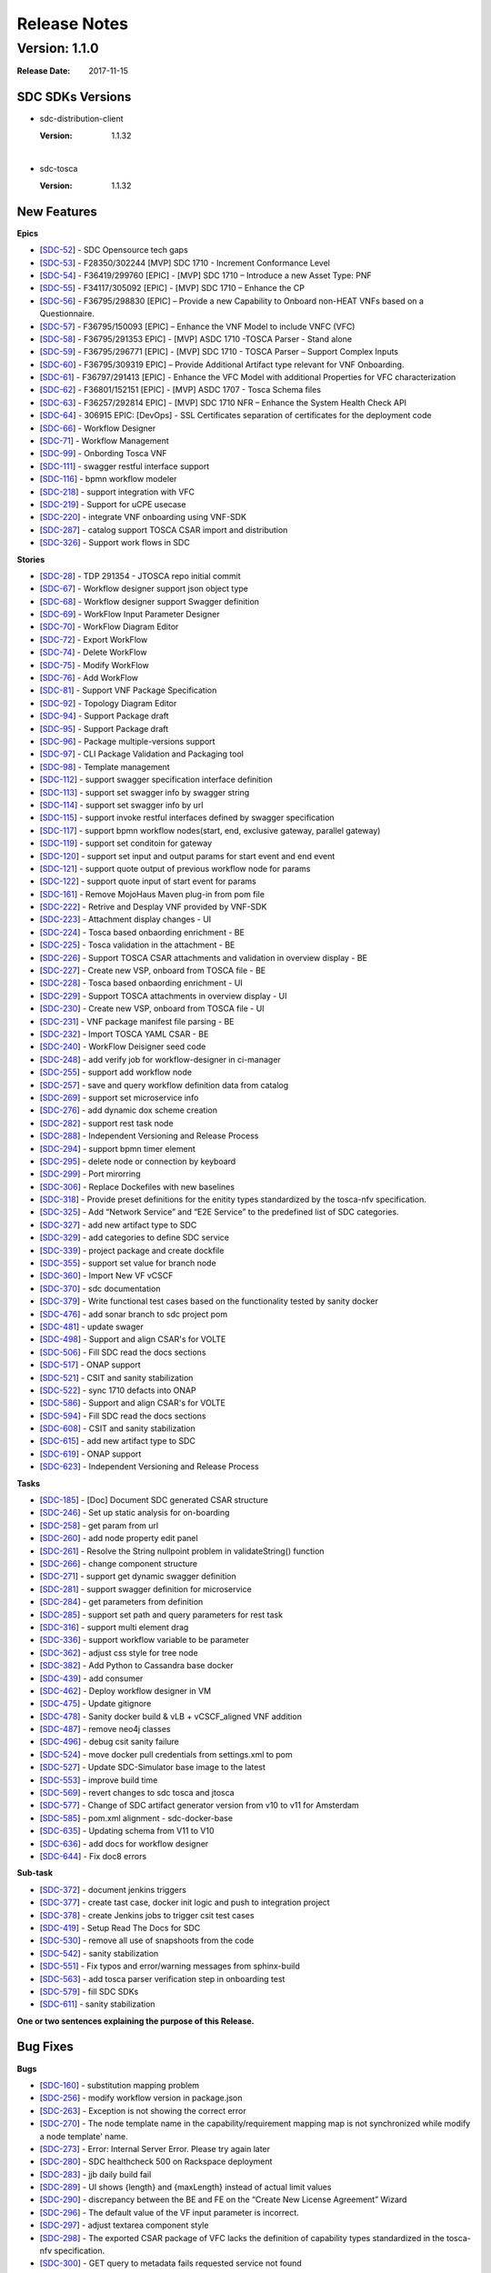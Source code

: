 .. This work is licensed under a Creative Commons Attribution 4.0 International License.

=============
Release Notes
=============

Version: 1.1.0
==============

:Release Date: 2017-11-15



SDC SDKs Versions
-----------------

-  sdc-distribution-client

   :Version: 1.1.32

|

-  sdc-tosca

   :Version: 1.1.32

New Features
------------

**Epics**

-  [`SDC-52 <https://jira.onap.org/browse/SDC-52>`__\ ] - SDC Opensource
   tech gaps
-  [`SDC-53 <https://jira.onap.org/browse/SDC-53>`__\ ] - F28350/302244
   [MVP] SDC 1710 - Increment Conformance Level
-  [`SDC-54 <https://jira.onap.org/browse/SDC-54>`__\ ] - F36419/299760
   [EPIC] - [MVP] SDC 1710 – Introduce a new Asset Type: PNF
-  [`SDC-55 <https://jira.onap.org/browse/SDC-55>`__\ ] - F34117/305092
   [EPIC] - [MVP] SDC 1710 – Enhance the CP
-  [`SDC-56 <https://jira.onap.org/browse/SDC-56>`__\ ] - F36795/298830
   [EPIC] – Provide a new Capability to Onboard non-HEAT VNFs based on a
   Questionnaire.
-  [`SDC-57 <https://jira.onap.org/browse/SDC-57>`__\ ] - F36795/150093
   [EPIC] – Enhance the VNF Model to include VNFC (VFC)
-  [`SDC-58 <https://jira.onap.org/browse/SDC-58>`__\ ] - F36795/291353
   EPIC] - [MVP] ASDC 1710 -TOSCA Parser - Stand alone
-  [`SDC-59 <https://jira.onap.org/browse/SDC-59>`__\ ] - F36795/296771
   [EPIC] - [MVP] SDC 1710 - TOSCA Parser – Support Complex Inputs
-  [`SDC-60 <https://jira.onap.org/browse/SDC-60>`__\ ] - F36795/309319
   EPIC] – Provide Additional Artifact type relevant for VNF Onboarding.
-  [`SDC-61 <https://jira.onap.org/browse/SDC-61>`__\ ] - F36797/291413
   [EPIC] - Enhance the VFC Model with additional Properties for VFC
   characterization
-  [`SDC-62 <https://jira.onap.org/browse/SDC-62>`__\ ] - F36801/152151
   [EPIC] - [MVP] ASDC 1707 - Tosca Schema files
-  [`SDC-63 <https://jira.onap.org/browse/SDC-63>`__\ ] - F36257/292814
   EPIC] - [MVP] SDC 1710 NFR – Enhance the System Health Check API
-  [`SDC-64 <https://jira.onap.org/browse/SDC-64>`__\ ] - 306915 EPIC:
   [DevOps] - SSL Certificates separation of certificates for the
   deployment code
-  [`SDC-66 <https://jira.onap.org/browse/SDC-66>`__\ ] - Workflow
   Designer
-  [`SDC-71 <https://jira.onap.org/browse/SDC-71>`__\ ] - Workflow
   Management
-  [`SDC-99 <https://jira.onap.org/browse/SDC-99>`__\ ] - Onbording
   Tosca VNF
-  [`SDC-111 <https://jira.onap.org/browse/SDC-111>`__\ ] - swagger
   restful interface support
-  [`SDC-116 <https://jira.onap.org/browse/SDC-116>`__\ ] - bpmn
   workflow modeler
-  [`SDC-218 <https://jira.onap.org/browse/SDC-218>`__\ ] - support
   integration with VFC
-  [`SDC-219 <https://jira.onap.org/browse/SDC-219>`__\ ] - Support for
   uCPE usecase
-  [`SDC-220 <https://jira.onap.org/browse/SDC-220>`__\ ] - integrate
   VNF onboarding using VNF-SDK
-  [`SDC-287 <https://jira.onap.org/browse/SDC-287>`__\ ] - catalog
   support TOSCA CSAR import and distribution
-  [`SDC-326 <https://jira.onap.org/browse/SDC-326>`__\ ] - Support work
   flows in SDC

**Stories**

-  [`SDC-28 <https://jira.onap.org/browse/SDC-28>`__\ ] - TDP 291354 -
   JTOSCA repo initial commit
-  [`SDC-67 <https://jira.onap.org/browse/SDC-67>`__\ ] - Workflow
   designer support json object type
-  [`SDC-68 <https://jira.onap.org/browse/SDC-68>`__\ ] - Workflow
   designer support Swagger definition
-  [`SDC-69 <https://jira.onap.org/browse/SDC-69>`__\ ] - WorkFlow Input
   Parameter Designer
-  [`SDC-70 <https://jira.onap.org/browse/SDC-70>`__\ ] - WorkFlow
   Diagram Editor
-  [`SDC-72 <https://jira.onap.org/browse/SDC-72>`__\ ] - Export
   WorkFlow
-  [`SDC-74 <https://jira.onap.org/browse/SDC-74>`__\ ] - Delete
   WorkFlow
-  [`SDC-75 <https://jira.onap.org/browse/SDC-75>`__\ ] - Modify
   WorkFlow
-  [`SDC-76 <https://jira.onap.org/browse/SDC-76>`__\ ] - Add WorkFlow
-  [`SDC-81 <https://jira.onap.org/browse/SDC-81>`__\ ] - Support VNF
   Package Specification
-  [`SDC-92 <https://jira.onap.org/browse/SDC-92>`__\ ] - Topology
   Diagram Editor
-  [`SDC-94 <https://jira.onap.org/browse/SDC-94>`__\ ] - Support
   Package draft
-  [`SDC-95 <https://jira.onap.org/browse/SDC-95>`__\ ] - Support
   Package draft
-  [`SDC-96 <https://jira.onap.org/browse/SDC-96>`__\ ] - Package
   multiple-versions support
-  [`SDC-97 <https://jira.onap.org/browse/SDC-97>`__\ ] - CLI Package
   Validation and Packaging tool
-  [`SDC-98 <https://jira.onap.org/browse/SDC-98>`__\ ] - Template
   management
-  [`SDC-112 <https://jira.onap.org/browse/SDC-112>`__\ ] - support
   swagger specification interface definition
-  [`SDC-113 <https://jira.onap.org/browse/SDC-113>`__\ ] - support set
   swagger info by swagger string
-  [`SDC-114 <https://jira.onap.org/browse/SDC-114>`__\ ] - support set
   swagger info by url
-  [`SDC-115 <https://jira.onap.org/browse/SDC-115>`__\ ] - support
   invoke restful interfaces defined by swagger specification
-  [`SDC-117 <https://jira.onap.org/browse/SDC-117>`__\ ] - support bpmn
   workflow nodes(start, end, exclusive gateway, parallel gateway)
-  [`SDC-119 <https://jira.onap.org/browse/SDC-119>`__\ ] - support set
   conditoin for gateway
-  [`SDC-120 <https://jira.onap.org/browse/SDC-120>`__\ ] - support set
   input and output params for start event and end event
-  [`SDC-121 <https://jira.onap.org/browse/SDC-121>`__\ ] - support
   quote output of previous workflow node for params
-  [`SDC-122 <https://jira.onap.org/browse/SDC-122>`__\ ] - support
   quote input of start event for params
-  [`SDC-161 <https://jira.onap.org/browse/SDC-161>`__\ ] - Remove
   MojoHaus Maven plug-in from pom file
-  [`SDC-222 <https://jira.onap.org/browse/SDC-222>`__\ ] - Retrive and
   Desplay VNF provided by VNF-SDK
-  [`SDC-223 <https://jira.onap.org/browse/SDC-223>`__\ ] - Attachment
   display changes - UI
-  [`SDC-224 <https://jira.onap.org/browse/SDC-224>`__\ ] - Tosca based
   onbaording enrichment - BE
-  [`SDC-225 <https://jira.onap.org/browse/SDC-225>`__\ ] - Tosca
   validation in the attachment - BE
-  [`SDC-226 <https://jira.onap.org/browse/SDC-226>`__\ ] - Support
   TOSCA CSAR attachments and validation in overview display - BE
-  [`SDC-227 <https://jira.onap.org/browse/SDC-227>`__\ ] - Create new
   VSP, onboard from TOSCA file - BE
-  [`SDC-228 <https://jira.onap.org/browse/SDC-228>`__\ ] - Tosca based
   onbaording enrichment - UI
-  [`SDC-229 <https://jira.onap.org/browse/SDC-229>`__\ ] - Support
   TOSCA attachments in overview display - UI
-  [`SDC-230 <https://jira.onap.org/browse/SDC-230>`__\ ] - Create new
   VSP, onboard from TOSCA file - UI
-  [`SDC-231 <https://jira.onap.org/browse/SDC-231>`__\ ] - VNF package
   manifest file parsing - BE
-  [`SDC-232 <https://jira.onap.org/browse/SDC-232>`__\ ] - Import TOSCA
   YAML CSAR - BE
-  [`SDC-240 <https://jira.onap.org/browse/SDC-240>`__\ ] - WorkFlow
   Deisigner seed code
-  [`SDC-248 <https://jira.onap.org/browse/SDC-248>`__\ ] - add verify
   job for workflow-designer in ci-manager
-  [`SDC-255 <https://jira.onap.org/browse/SDC-255>`__\ ] - support add
   workflow node
-  [`SDC-257 <https://jira.onap.org/browse/SDC-257>`__\ ] - save and
   query workflow definition data from catalog
-  [`SDC-269 <https://jira.onap.org/browse/SDC-269>`__\ ] - support set
   microservice info
-  [`SDC-276 <https://jira.onap.org/browse/SDC-276>`__\ ] - add dynamic
   dox scheme creation
-  [`SDC-282 <https://jira.onap.org/browse/SDC-282>`__\ ] - support rest
   task node
-  [`SDC-288 <https://jira.onap.org/browse/SDC-288>`__\ ] - Independent
   Versioning and Release Process
-  [`SDC-294 <https://jira.onap.org/browse/SDC-294>`__\ ] - support bpmn
   timer element
-  [`SDC-295 <https://jira.onap.org/browse/SDC-295>`__\ ] - delete node
   or connection by keyboard
-  [`SDC-299 <https://jira.onap.org/browse/SDC-299>`__\ ] - Port
   mirorring
-  [`SDC-306 <https://jira.onap.org/browse/SDC-306>`__\ ] - Replace
   Dockefiles with new baselines
-  [`SDC-318 <https://jira.onap.org/browse/SDC-318>`__\ ] - Provide
   preset definitions for the enitity types standardized by the
   tosca-nfv specification.
-  [`SDC-325 <https://jira.onap.org/browse/SDC-325>`__\ ] - Add “Network
   Service” and “E2E Service” to the predefined list of SDC categories.
-  [`SDC-327 <https://jira.onap.org/browse/SDC-327>`__\ ] - add new
   artifact type to SDC
-  [`SDC-329 <https://jira.onap.org/browse/SDC-329>`__\ ] - add
   categories to define SDC service
-  [`SDC-339 <https://jira.onap.org/browse/SDC-339>`__\ ] - project
   package and create dockfile
-  [`SDC-355 <https://jira.onap.org/browse/SDC-355>`__\ ] - support set
   value for branch node
-  [`SDC-360 <https://jira.onap.org/browse/SDC-360>`__\ ] - Import New
   VF vCSCF
-  [`SDC-370 <https://jira.onap.org/browse/SDC-370>`__\ ] - sdc
   documentation
-  [`SDC-379 <https://jira.onap.org/browse/SDC-379>`__\ ] - Write
   functional test cases based on the functionality tested by sanity
   docker
-  [`SDC-476 <https://jira.onap.org/browse/SDC-476>`__\ ] - add sonar
   branch to sdc project pom
-  [`SDC-481 <https://jira.onap.org/browse/SDC-481>`__\ ] - update
   swager
-  [`SDC-498 <https://jira.onap.org/browse/SDC-498>`__\ ] - Support and
   align CSAR's for VOLTE
-  [`SDC-506 <https://jira.onap.org/browse/SDC-506>`__\ ] - Fill SDC
   read the docs sections
-  [`SDC-517 <https://jira.onap.org/browse/SDC-517>`__\ ] - ONAP support
-  [`SDC-521 <https://jira.onap.org/browse/SDC-521>`__\ ] - CSIT and
   sanity stabilization
-  [`SDC-522 <https://jira.onap.org/browse/SDC-522>`__\ ] - sync 1710
   defacts into ONAP
-  [`SDC-586 <https://jira.onap.org/browse/SDC-586>`__\ ] - Support and
   align CSAR's for VOLTE
-  [`SDC-594 <https://jira.onap.org/browse/SDC-594>`__\ ] - Fill SDC
   read the docs sections
-  [`SDC-608 <https://jira.onap.org/browse/SDC-608>`__\ ] - CSIT and
   sanity stabilization
-  [`SDC-615 <https://jira.onap.org/browse/SDC-615>`__\ ] - add new
   artifact type to SDC
-  [`SDC-619 <https://jira.onap.org/browse/SDC-619>`__\ ] - ONAP support
-  [`SDC-623 <https://jira.onap.org/browse/SDC-623>`__\ ] - Independent
   Versioning and Release Process

**Tasks**

-  [`SDC-185 <https://jira.onap.org/browse/SDC-185>`__\ ] - [Doc]
   Document SDC generated CSAR structure
-  [`SDC-246 <https://jira.onap.org/browse/SDC-246>`__\ ] - Set up
   static analysis for on-boarding
-  [`SDC-258 <https://jira.onap.org/browse/SDC-258>`__\ ] - get param
   from url
-  [`SDC-260 <https://jira.onap.org/browse/SDC-260>`__\ ] - add node
   property edit panel
-  [`SDC-261 <https://jira.onap.org/browse/SDC-261>`__\ ] - Resolve the
   String nullpoint problem in validateString() function
-  [`SDC-266 <https://jira.onap.org/browse/SDC-266>`__\ ] - change
   component structure
-  [`SDC-271 <https://jira.onap.org/browse/SDC-271>`__\ ] - support get
   dynamic swagger definition
-  [`SDC-281 <https://jira.onap.org/browse/SDC-281>`__\ ] - support
   swagger definition for microservice
-  [`SDC-284 <https://jira.onap.org/browse/SDC-284>`__\ ] - get
   parameters from definition
-  [`SDC-285 <https://jira.onap.org/browse/SDC-285>`__\ ] - support set
   path and query parameters for rest task
-  [`SDC-316 <https://jira.onap.org/browse/SDC-316>`__\ ] - support
   multi element drag
-  [`SDC-336 <https://jira.onap.org/browse/SDC-336>`__\ ] - support
   workflow variable to be parameter
-  [`SDC-362 <https://jira.onap.org/browse/SDC-362>`__\ ] - adjust css
   style for tree node
-  [`SDC-382 <https://jira.onap.org/browse/SDC-382>`__\ ] - Add Python
   to Cassandra base docker
-  [`SDC-439 <https://jira.onap.org/browse/SDC-439>`__\ ] - add consumer
-  [`SDC-462 <https://jira.onap.org/browse/SDC-462>`__\ ] - Deploy
   workflow designer in VM
-  [`SDC-475 <https://jira.onap.org/browse/SDC-475>`__\ ] - Update
   gitignore
-  [`SDC-478 <https://jira.onap.org/browse/SDC-478>`__\ ] - Sanity
   docker build & vLB + vCSCF\_aligned VNF addition
-  [`SDC-487 <https://jira.onap.org/browse/SDC-487>`__\ ] - remove neo4j
   classes
-  [`SDC-496 <https://jira.onap.org/browse/SDC-496>`__\ ] - debug csit
   sanity failure
-  [`SDC-524 <https://jira.onap.org/browse/SDC-524>`__\ ] - move docker
   pull credentials from settings.xml to pom
-  [`SDC-527 <https://jira.onap.org/browse/SDC-527>`__\ ] - Update
   SDC-Simulator base image to the latest
-  [`SDC-553 <https://jira.onap.org/browse/SDC-553>`__\ ] - improve
   build time
-  [`SDC-569 <https://jira.onap.org/browse/SDC-569>`__\ ] - revert
   changes to sdc tosca and jtosca
-  [`SDC-577 <https://jira.onap.org/browse/SDC-577>`__\ ] - Change of
   SDC artifact generator version from v10 to v11 for Amsterdam
-  [`SDC-585 <https://jira.onap.org/browse/SDC-585>`__\ ] - pom.xml
   alignment - sdc-docker-base
-  [`SDC-635 <https://jira.onap.org/browse/SDC-635>`__\ ] - Updating
   schema from V11 to V10
-  [`SDC-636 <https://jira.onap.org/browse/SDC-636>`__\ ] - add docs for
   workflow designer
-  [`SDC-644 <https://jira.onap.org/browse/SDC-644>`__\ ] - Fix doc8
   errors

**Sub-task**

-  [`SDC-372 <https://jira.onap.org/browse/SDC-372>`__\ ] - document
   jenkins triggers
-  [`SDC-377 <https://jira.onap.org/browse/SDC-377>`__\ ] - create tast
   case, docker init logic and push to integration project
-  [`SDC-378 <https://jira.onap.org/browse/SDC-378>`__\ ] - create
   Jenkins jobs to trigger csit test cases
-  [`SDC-419 <https://jira.onap.org/browse/SDC-419>`__\ ] - Setup Read
   The Docs for SDC
-  [`SDC-530 <https://jira.onap.org/browse/SDC-530>`__\ ] - remove all
   use of snapshoots from the code
-  [`SDC-542 <https://jira.onap.org/browse/SDC-542>`__\ ] - sanity
   stabilization
-  [`SDC-551 <https://jira.onap.org/browse/SDC-551>`__\ ] - Fix typos
   and error/warning messages from sphinx-build
-  [`SDC-563 <https://jira.onap.org/browse/SDC-563>`__\ ] - add tosca
   parser verification step in onboarding test
-  [`SDC-579 <https://jira.onap.org/browse/SDC-579>`__\ ] - fill SDC
   SDKs
-  [`SDC-611 <https://jira.onap.org/browse/SDC-611>`__\ ] - sanity
   stabilization


**One or two sentences explaining the purpose of this Release.**

Bug Fixes
---------

**Bugs**

-  [`SDC-160 <https://jira.onap.org/browse/SDC-160>`__\ ] - substitution
   mapping problem
-  [`SDC-256 <https://jira.onap.org/browse/SDC-256>`__\ ] - modify
   workflow version in package.json
-  [`SDC-263 <https://jira.onap.org/browse/SDC-263>`__\ ] - Exception is
   not showing the correct error
-  [`SDC-270 <https://jira.onap.org/browse/SDC-270>`__\ ] - The node
   template name in the capability/requirement mapping map is not
   synchronized while modify a node template' name.
-  [`SDC-273 <https://jira.onap.org/browse/SDC-273>`__\ ] - Error:
   Internal Server Error. Please try again later
-  [`SDC-280 <https://jira.onap.org/browse/SDC-280>`__\ ] - SDC
   healthcheck 500 on Rackspace deployment
-  [`SDC-283 <https://jira.onap.org/browse/SDC-283>`__\ ] - jjb daily
   build fail
-  [`SDC-289 <https://jira.onap.org/browse/SDC-289>`__\ ] - UI shows
   {length} and {maxLength} instead of actual limit values
-  [`SDC-290 <https://jira.onap.org/browse/SDC-290>`__\ ] - discrepancy
   between the BE and FE on the “Create New License Agreement” Wizard
-  [`SDC-296 <https://jira.onap.org/browse/SDC-296>`__\ ] - The default
   value of the VF input parameter is incorrect.
-  [`SDC-297 <https://jira.onap.org/browse/SDC-297>`__\ ] - adjust
   textarea component style
-  [`SDC-298 <https://jira.onap.org/browse/SDC-298>`__\ ] - The exported
   CSAR package of VFC lacks the definition of capability types
   standardized in the tosca-nfv specification.
-  [`SDC-300 <https://jira.onap.org/browse/SDC-300>`__\ ] - GET query to
   metadata fails requested service not found
-  [`SDC-307 <https://jira.onap.org/browse/SDC-307>`__\ ] - add sequence
   flow after refresh
-  [`SDC-308 <https://jira.onap.org/browse/SDC-308>`__\ ] - save new
   position after node dragged
-  [`SDC-309 <https://jira.onap.org/browse/SDC-309>`__\ ] - The exported
   CSAR package of VF lacks the definition of relationship types
   standardized in the tosca-nfv specification.
-  [`SDC-310 <https://jira.onap.org/browse/SDC-310>`__\ ] - The exported
   CSAR package of VFC lacks the definition of data types standardized
   in the tosca-nfv specification.
-  [`SDC-313 <https://jira.onap.org/browse/SDC-313>`__\ ] - requirement
   id is not correct
-  [`SDC-323 <https://jira.onap.org/browse/SDC-323>`__\ ] - The scalar
   unit type value is in correctly created
-  [`SDC-335 <https://jira.onap.org/browse/SDC-335>`__\ ] - swagger
   convert error
-  [`SDC-337 <https://jira.onap.org/browse/SDC-337>`__\ ] - add missing
   global type
-  [`SDC-338 <https://jira.onap.org/browse/SDC-338>`__\ ] - submit fails
   when uploading CSAR file
-  [`SDC-344 <https://jira.onap.org/browse/SDC-344>`__\ ] - move jtosca
   version to main pom
-  [`SDC-349 <https://jira.onap.org/browse/SDC-349>`__\ ] - add global
   type for import tosca
-  [`SDC-351 <https://jira.onap.org/browse/SDC-351>`__\ ] - enable port
   mirroring
-  [`SDC-353 <https://jira.onap.org/browse/SDC-353>`__\ ] - ONAP 1.1.0
   SDC distributions failing in ORD - Add Software Product - Status 500
-  [`SDC-363 <https://jira.onap.org/browse/SDC-363>`__\ ] - data convert
   error for tree node
-  [`SDC-369 <https://jira.onap.org/browse/SDC-369>`__\ ] - invalide tag
   defined for docker
-  [`SDC-375 <https://jira.onap.org/browse/SDC-375>`__\ ] - Onboarding
   build time
-  [`SDC-381 <https://jira.onap.org/browse/SDC-381>`__\ ] - VLM update
   with EP/LKG - null error
-  [`SDC-389 <https://jira.onap.org/browse/SDC-389>`__\ ] - Default
   value of properties do not match
-  [`SDC-390 <https://jira.onap.org/browse/SDC-390>`__\ ] - fix docker
   file script error
-  [`SDC-407 <https://jira.onap.org/browse/SDC-407>`__\ ] - VLM Refresh
   issue in orphans list on added agreement
-  [`SDC-410 <https://jira.onap.org/browse/SDC-410>`__\ ] - Import
   normatives not running + Upgrade normatives not imports the onap
   types
-  [`SDC-431 <https://jira.onap.org/browse/SDC-431>`__\ ] - Artifacts
   not generated for PNF Resource and hence not enabling model
   distribution to A&AI
-  [`SDC-435 <https://jira.onap.org/browse/SDC-435>`__\ ] - sdc staging
   job is failing
-  [`SDC-436 <https://jira.onap.org/browse/SDC-436>`__\ ] - sdc release
   stagging is failing on release 1.1.0
-  [`SDC-441 <https://jira.onap.org/browse/SDC-441>`__\ ] - module-0
   with version 1.0 not found in MSO Catalog DB
-  [`SDC-443 <https://jira.onap.org/browse/SDC-443>`__\ ] - Fix SDC
   inter-DC overlay configuration model to support multiple networks
-  [`SDC-444 <https://jira.onap.org/browse/SDC-444>`__\ ] -
   sdc-sdc-workflow-designer-master-stage-site-java Jenkins job failed
-  [`SDC-448 <https://jira.onap.org/browse/SDC-448>`__\ ] - Onboarding
   of VNF Base\_VLB failed
-  [`SDC-452 <https://jira.onap.org/browse/SDC-452>`__\ ] - Workflow
   designer UI doesn't show up
-  [`SDC-454 <https://jira.onap.org/browse/SDC-454>`__\ ] - vMME CSAR
   from vendor failed SDC onboarding
-  [`SDC-457 <https://jira.onap.org/browse/SDC-457>`__\ ] - artifacts
   are not copied to CSAR
-  [`SDC-460 <https://jira.onap.org/browse/SDC-460>`__\ ] -
   vCSCF\_aligned.csar Tosca.meta Entry definition file is missing
-  [`SDC-461 <https://jira.onap.org/browse/SDC-461>`__\ ] - sidebar
   element background color changed
-  [`SDC-471 <https://jira.onap.org/browse/SDC-471>`__\ ] - Predefined
   Network Service is missing in Generic Service Category
-  [`SDC-474 <https://jira.onap.org/browse/SDC-474>`__\ ] - Issue in
   Onboarding converting occurrences in node\_types section
-  [`SDC-477 <https://jira.onap.org/browse/SDC-477>`__\ ] -
   SDC-base-docker jetty base failed to run apt-get
-  [`SDC-483 <https://jira.onap.org/browse/SDC-483>`__\ ] - Zip file
   stored under vendor CSAR Artifacts directory is not included in CSAR
   created by SDC after VSP import
-  [`SDC-491 <https://jira.onap.org/browse/SDC-491>`__\ ] - Artifact are
   incorectly passed
-  [`SDC-495 <https://jira.onap.org/browse/SDC-495>`__\ ] - artifacts
   are not packed correctly when uploading csar
-  [`SDC-525 <https://jira.onap.org/browse/SDC-525>`__\ ] - Docker RUN
   chmod fails
-  [`SDC-528 <https://jira.onap.org/browse/SDC-528>`__\ ] - SDC
   Backend/frontend not starting
-  [`SDC-533 <https://jira.onap.org/browse/SDC-533>`__\ ] - Fail to get
   correct labels of requirements of nodes in service template
-  [`SDC-537 <https://jira.onap.org/browse/SDC-537>`__\ ] - Backend
   doesn't respond on port 8181 after heat deployment
-  [`SDC-544 <https://jira.onap.org/browse/SDC-544>`__\ ] - Should not
   be validating message router certificate
-  [`SDC-546 <https://jira.onap.org/browse/SDC-546>`__\ ] - Fix SCH to
   properly set "useHttpsWithDmaap"
-  [`SDC-547 <https://jira.onap.org/browse/SDC-547>`__\ ] - SDC server
   error when registering for distribution
-  [`SDC-548 <https://jira.onap.org/browse/SDC-548>`__\ ] - Distribution
   failing to SO in SDC client tosca parser null pointer
-  [`SDC-561 <https://jira.onap.org/browse/SDC-561>`__\ ] - SDC version
   1.1.32 is not available in nexus, blocking SO docker build


Issues
------

**Known Issues**

	N/A

**Security Issues**

	N/A

Notes
-----

**Upgrade Notes**

**Deprecation Notes**

**Other**

===========

End of Release Notes

